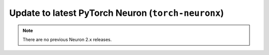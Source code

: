 .. _pytorch-neuronx-update:

Update to latest PyTorch Neuron  (``torch-neuronx``)
====================================================

.. note::

   There are no previous Neuron 2.x releases.